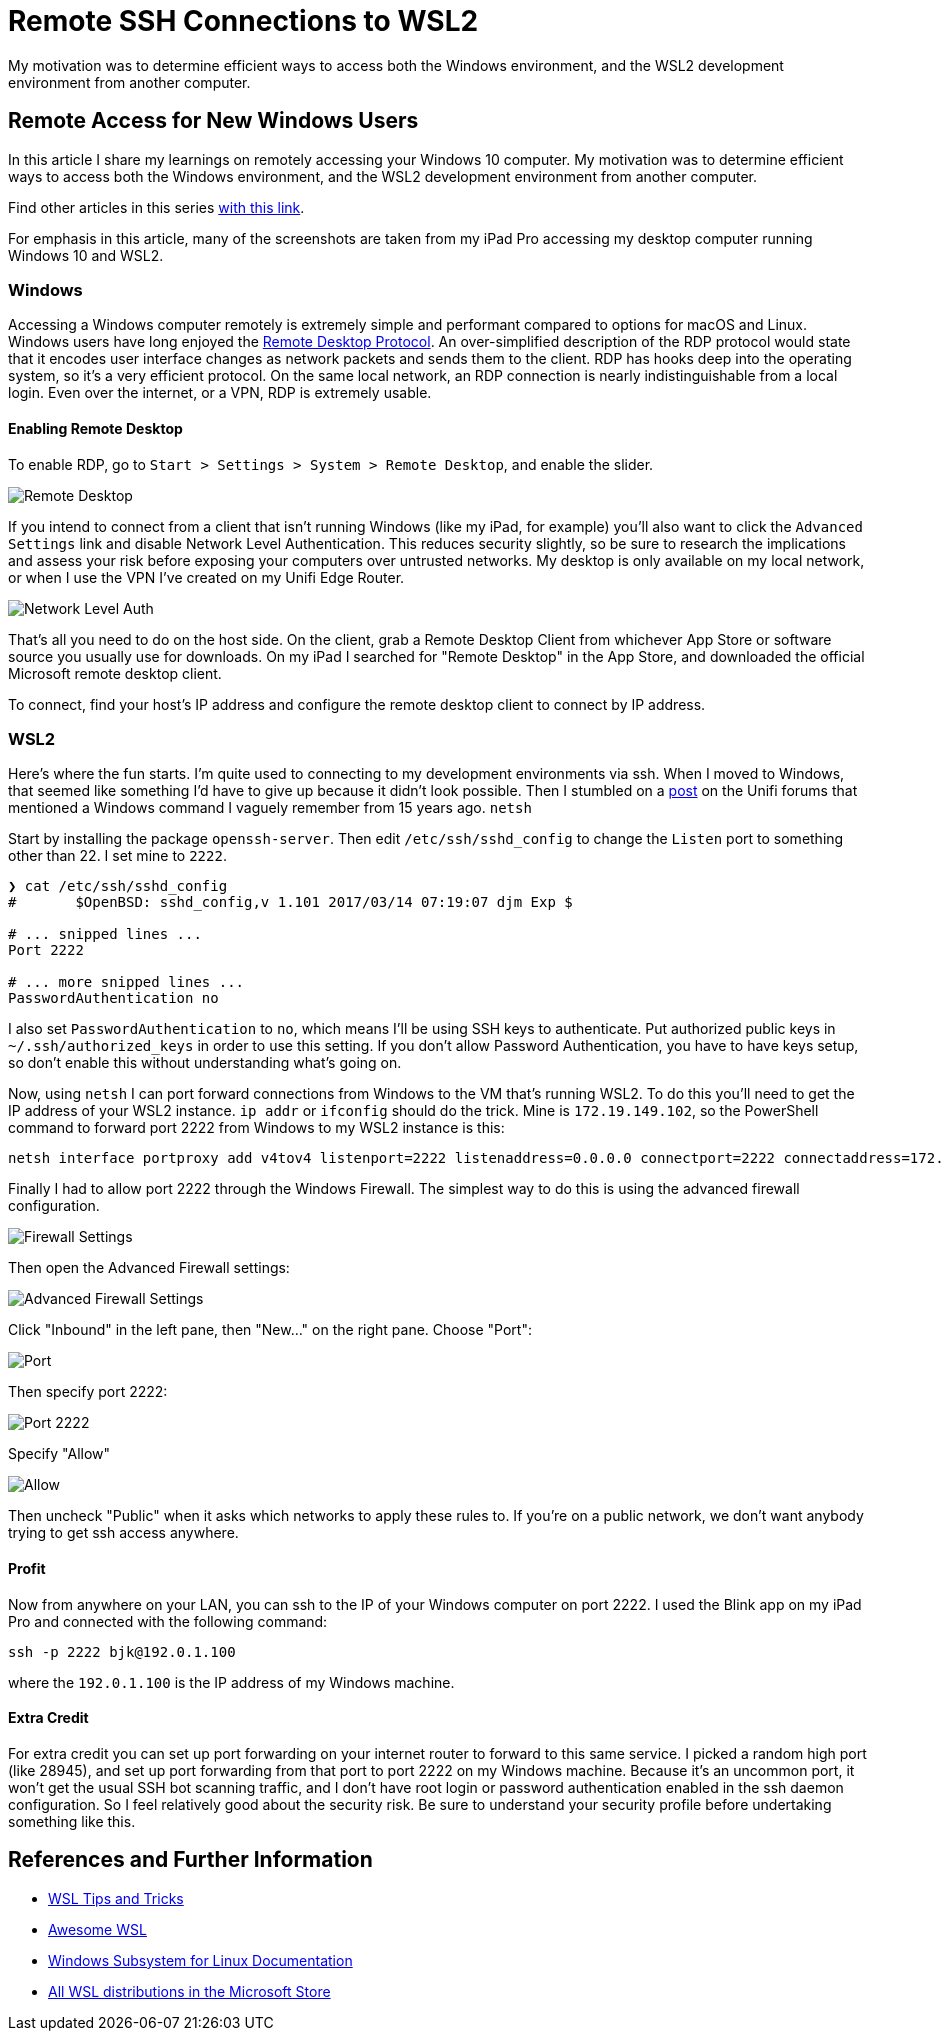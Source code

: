 = Remote SSH Connections to WSL2 
:date: 2020/03/03 
:draft: false 
:excerpt: >-   In this article I share my learnings on remotely accessing your Windows 10   computer.
:slug: remote-ssh-connections-to-wsl2 
:image_url: /uploads/d98ef5c6cff646dcb140dae212aacbba.jpg   
:image_credit: Remote SSH Connections to WSL2   
:image_credit_url: '#' 

My motivation was to determine efficient ways to access both the   Windows environment, and the WSL2 development environment from another   computer.

== Remote Access for New Windows Users

In this article I share my learnings on remotely accessing your Windows 10 computer.
My motivation was to determine efficient ways to access both the Windows environment, and the WSL2 development environment from another computer.

Find other articles in this series link:/tags/30daywslchallenge/[with this link].

For emphasis in this article, many of the screenshots are taken from my iPad Pro accessing my desktop computer running Windows 10 and WSL2.

=== Windows

Accessing a Windows computer remotely is extremely simple and performant compared to options for macOS and Linux.
Windows users have long enjoyed the https://docs.microsoft.com/en-us/windows/win32/termserv/remote-desktop-protocol[Remote Desktop Protocol].
An over-simplified description of the RDP protocol would state that it encodes user interface changes as network packets and sends them to the client.
RDP has hooks deep into the operating system, so it's a very efficient protocol.
On the same local network, an RDP connection is nearly indistinguishable from a local login.
Even over the internet, or a VPN, RDP is extremely usable.

==== Enabling Remote Desktop

To enable RDP, go to `Start > Settings > System > Remote Desktop`, and enable the slider.

image::https://content.brian.dev/uploads/7640475234ee43ef8f2d4a94f110a497.png[Remote Desktop]

If you intend to connect from a client that isn't running Windows (like my iPad, for example) you'll also want to click the `Advanced Settings` link and disable Network Level Authentication.
This reduces security slightly, so be sure to research the implications and assess your risk before exposing your computers over untrusted networks.
My desktop is only available on my local network, or when I use the VPN I've created on my Unifi Edge Router.

image::https://content.brian.dev/uploads/a141f2110ca24db2985d40eab20bdbee.png[Network Level Auth]

That's all you need to do on the host side.
On the client, grab a Remote Desktop Client from whichever App Store or software source you usually use for downloads.
On my iPad I searched for "Remote Desktop" in the App Store, and downloaded the official Microsoft remote desktop client.

To connect, find your host's IP address and configure the remote desktop client to connect by IP address.

=== WSL2

Here's where the fun starts.
I'm quite used to connecting to my development environments via ssh.
When I moved to Windows, that seemed like something I'd have to give up because it didn't look possible.
Then I stumbled on a https://community.ui.com/questions/UNMS-running-on-Windows-10-Subsystem-Linux-2-WSL2/552f3b66-c1f0-41f1-8aa5-f2e6e0f56a5a[post] on the Unifi forums that mentioned a Windows command I vaguely remember from 15 years ago.
`netsh`

Start by installing the package `openssh-server`.
Then edit `/etc/ssh/sshd_config` to change the `Listen` port to something other than 22.
I set mine to `2222`.

----
❯ cat /etc/ssh/sshd_config
#       $OpenBSD: sshd_config,v 1.101 2017/03/14 07:19:07 djm Exp $

# ... snipped lines ...
Port 2222

# ... more snipped lines ...
PasswordAuthentication no
----

I also set `PasswordAuthentication` to `no`, which means I'll be using SSH keys to authenticate.
Put authorized public keys in `~/.ssh/authorized_keys` in order to use this setting.
If you don't allow Password Authentication, you have to have keys setup, so don't enable this without understanding what's going on.

Now, using `netsh` I can port forward connections from Windows to the VM that's running WSL2.
To do this you'll need to get the IP address of your WSL2 instance.
`ip addr` or `ifconfig` should do the trick.
Mine is `172.19.149.102`, so the PowerShell command to forward port 2222 from Windows to my WSL2 instance is this:

----
netsh interface portproxy add v4tov4 listenport=2222 listenaddress=0.0.0.0 connectport=2222 connectaddress=172.19.149.102
----

Finally I had to allow port 2222 through the Windows Firewall.
The simplest way to do this is using the advanced firewall configuration.

image::https://content.brian.dev/uploads/eff8b846babe4cf393ce84eedda70e3e.png[Firewall Settings]

Then open the Advanced Firewall settings:

image::https://content.brian.dev/uploads/771f1ab0a1e34c1e968831498dd5ebe2.png[Advanced Firewall Settings]

Click "Inbound" in the left pane, then "New..." on the right pane.
Choose "Port":

image::https://content.brian.dev/uploads/fe9af91c4fa84146bbc0fde148828244.png[Port]

Then specify port 2222:

image::https://content.brian.dev/uploads/620e43b5fda14bbbb02408d9ce9cf143.png[Port 2222]

Specify "Allow"

image::https://content.brian.dev/uploads/c98193138c4c4cf5bfcb761da4cb91c6.png[Allow]

Then uncheck "Public" when it asks which networks to apply these rules to.
If you're on a public network, we don't want anybody trying to get ssh access anywhere.

==== Profit

Now from anywhere on your LAN, you can ssh to the IP of your Windows computer on port 2222.
I used the Blink app on my iPad Pro and connected with the following command:

----
ssh -p 2222 bjk@192.0.1.100
----

where the `192.0.1.100` is the IP address of my Windows machine.

==== Extra Credit

For extra credit you can set up port forwarding on your internet router to forward to this same service.
I picked a random high port (like 28945), and set up port forwarding from that port to port 2222 on my Windows machine.
Because it's an uncommon port, it won't get the usual SSH bot scanning traffic, and I don't have root login or password authentication enabled in the ssh daemon configuration.
So I feel relatively good about the security risk.
Be sure to understand your security profile before undertaking something like this.

== References and Further Information

* https://wsl.dev[WSL Tips and Tricks]
* https://github.com/sirredbeard/Awesome-WSL/blob/master/README.md[Awesome WSL]
* https://docs.microsoft.com/en-us/windows/wsl/about[Windows Subsystem for Linux Documentation]
* https://aka.ms/wslstore[All WSL distributions in the Microsoft Store]
